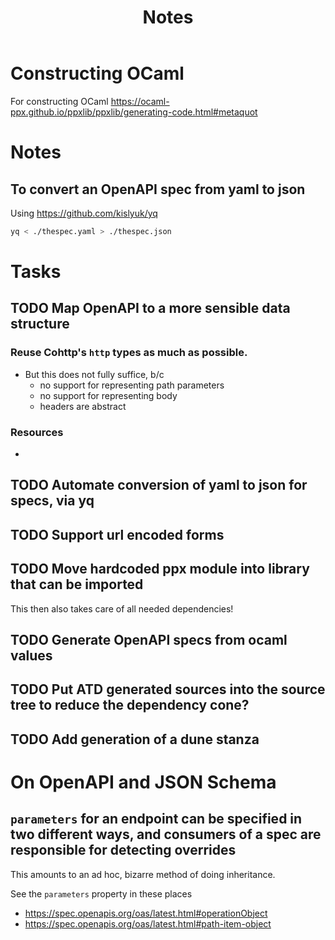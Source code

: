 #+title: Notes

* Constructing OCaml

For constructing OCaml
 https://ocaml-ppx.github.io/ppxlib/ppxlib/generating-code.html#metaquot
* Notes

** To convert an OpenAPI spec from yaml to json
Using https://github.com/kislyuk/yq

#+begin_src sh
yq < ./thespec.yaml > ./thespec.json
#+end_src

* Tasks
** TODO Map OpenAPI to a more sensible data structure
*** Reuse Cohttp's =http= types as much as possible.
- But this does not fully suffice, b/c
  - no support for representing path parameters
  - no support for representing body
  - headers are abstract
*** Resources
-
** TODO Automate conversion of yaml to json for specs, via yq
** TODO Support url encoded forms
** TODO Move hardcoded ppx module into library that can be imported
This then also takes care of all needed dependencies!
** TODO Generate OpenAPI specs from ocaml values
** TODO Put ATD generated sources into the source tree to reduce the dependency cone?
** TODO Add generation of a dune stanza
* On OpenAPI and JSON Schema
** =parameters= for an endpoint can be specified in two different ways, and consumers of a spec are responsible for detecting overrides
This amounts to an ad hoc, bizarre method of doing inheritance.

See the =parameters= property in these places

- https://spec.openapis.org/oas/latest.html#operationObject
- https://spec.openapis.org/oas/latest.html#path-item-object

